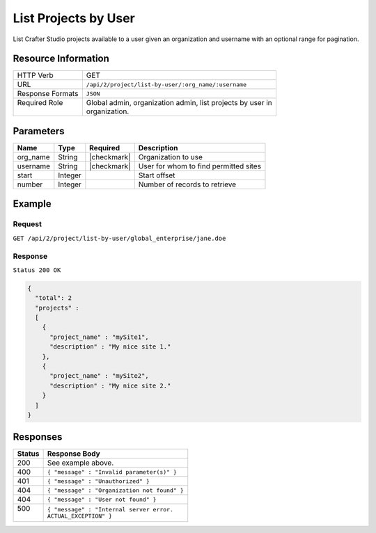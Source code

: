.. .. include:: /includes/unicode-checkmark.rst

.. _crafter-studio-api-project-list-by-user:

=====================
List Projects by User
=====================

List Crafter Studio projects available to a user given an organization and username with an optional range for
pagination.

--------------------
Resource Information
--------------------

+----------------------------+-------------------------------------------------------------------+
|| HTTP Verb                 || GET                                                              |
+----------------------------+-------------------------------------------------------------------+
|| URL                       || ``/api/2/project/list-by-user/:org_name/:username``              |
+----------------------------+-------------------------------------------------------------------+
|| Response Formats          || ``JSON``                                                         |
+----------------------------+-------------------------------------------------------------------+
|| Required Role             || Global admin, organization admin, list projects by user in       |
||                           || organization.                                                    |
+----------------------------+-------------------------------------------------------------------+

----------
Parameters
----------

+---------------+-------------+---------------+--------------------------------------------------+
|| Name         || Type       || Required     || Description                                     |
+===============+=============+===============+==================================================+
|| org_name     || String     || |checkmark|  || Organization to use                             |
+---------------+-------------+---------------+--------------------------------------------------+
|| username     || String     || |checkmark|  || User for whom to find permitted sites           |
+---------------+-------------+---------------+--------------------------------------------------+
|| start        || Integer    ||              || Start offset                                    |
+---------------+-------------+---------------+--------------------------------------------------+
|| number       || Integer    ||              || Number of records to retrieve                   |
+---------------+-------------+---------------+--------------------------------------------------+

-------
Example
-------

^^^^^^^
Request
^^^^^^^

``GET /api/2/project/list-by-user/global_enterprise/jane.doe``

^^^^^^^^
Response
^^^^^^^^

``Status 200 OK``

.. code-block:: json

  {
    "total": 2
    "projects" :
    [
      {
        "project_name" : "mySite1",
        "description" : "My nice site 1."
      },
      {
        "project_name" : "mySite2",
        "description" : "My nice site 2."
      }
    ]
  }

---------
Responses
---------

+---------+---------------------------------------------------+
|| Status || Response Body                                    |
+=========+===================================================+
|| 200    || See example above.                               |
+---------+---------------------------------------------------+
|| 400    || ``{ "message" : "Invalid parameter(s)" }``       |
+---------+---------------------------------------------------+
|| 401    || ``{ "message" : "Unauthorized" }``               |
+---------+---------------------------------------------------+
|| 404    || ``{ "message" : "Organization not found" }``     |
+---------+---------------------------------------------------+
|| 404    || ``{ "message" : "User not found" }``             |
+---------+---------------------------------------------------+
|| 500    || ``{ "message" : "Internal server error.``        |
||        || ``ACTUAL_EXCEPTION" }``                          |
+---------+---------------------------------------------------+
